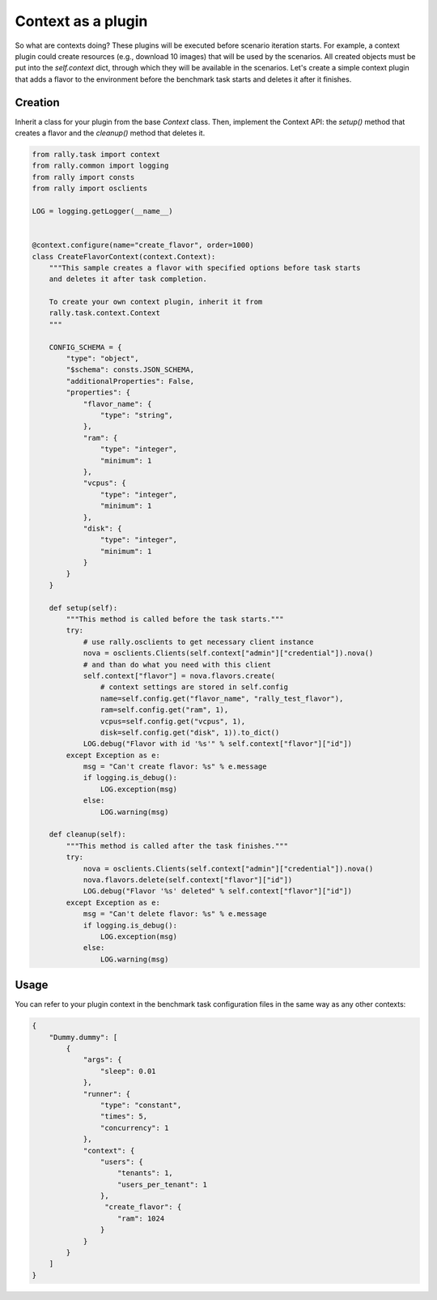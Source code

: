 ..
      Copyright 2016 Mirantis Inc. All Rights Reserved.

      Licensed under the Apache License, Version 2.0 (the "License"); you may
      not use this file except in compliance with the License. You may obtain
      a copy of the License at

          http://www.apache.org/licenses/LICENSE-2.0

      Unless required by applicable law or agreed to in writing, software
      distributed under the License is distributed on an "AS IS" BASIS, WITHOUT
      WARRANTIES OR CONDITIONS OF ANY KIND, either express or implied. See the
      License for the specific language governing permissions and limitations
      under the License.

.. _plugins_context_plugin:


Context as a plugin
===================

So what are contexts doing? These plugins will be executed before
scenario iteration starts. For example, a context plugin could create
resources (e.g., download 10 images) that will be used by the
scenarios. All created objects must be put into the *self.context*
dict, through which they will be available in the scenarios. Let's
create a simple context plugin that adds a flavor to the environment
before the benchmark task starts and deletes it after it finishes.

Creation
^^^^^^^^

Inherit a class for your plugin from the base *Context* class. Then,
implement the Context API: the *setup()* method that creates a flavor and the
*cleanup()* method that deletes it.

.. code-block:: python

    from rally.task import context
    from rally.common import logging
    from rally import consts
    from rally import osclients

    LOG = logging.getLogger(__name__)


    @context.configure(name="create_flavor", order=1000)
    class CreateFlavorContext(context.Context):
        """This sample creates a flavor with specified options before task starts
        and deletes it after task completion.

        To create your own context plugin, inherit it from
        rally.task.context.Context
        """

        CONFIG_SCHEMA = {
            "type": "object",
            "$schema": consts.JSON_SCHEMA,
            "additionalProperties": False,
            "properties": {
                "flavor_name": {
                    "type": "string",
                },
                "ram": {
                    "type": "integer",
                    "minimum": 1
                },
                "vcpus": {
                    "type": "integer",
                    "minimum": 1
                },
                "disk": {
                    "type": "integer",
                    "minimum": 1
                }
            }
        }

        def setup(self):
            """This method is called before the task starts."""
            try:
                # use rally.osclients to get necessary client instance
                nova = osclients.Clients(self.context["admin"]["credential"]).nova()
                # and than do what you need with this client
                self.context["flavor"] = nova.flavors.create(
                    # context settings are stored in self.config
                    name=self.config.get("flavor_name", "rally_test_flavor"),
                    ram=self.config.get("ram", 1),
                    vcpus=self.config.get("vcpus", 1),
                    disk=self.config.get("disk", 1)).to_dict()
                LOG.debug("Flavor with id '%s'" % self.context["flavor"]["id"])
            except Exception as e:
                msg = "Can't create flavor: %s" % e.message
                if logging.is_debug():
                    LOG.exception(msg)
                else:
                    LOG.warning(msg)

        def cleanup(self):
            """This method is called after the task finishes."""
            try:
                nova = osclients.Clients(self.context["admin"]["credential"]).nova()
                nova.flavors.delete(self.context["flavor"]["id"])
                LOG.debug("Flavor '%s' deleted" % self.context["flavor"]["id"])
            except Exception as e:
                msg = "Can't delete flavor: %s" % e.message
                if logging.is_debug():
                    LOG.exception(msg)
                else:
                    LOG.warning(msg)


Usage
^^^^^

You can refer to your plugin context in the benchmark task configuration
files in the same way as any other contexts:

.. code-block:: json

    {
        "Dummy.dummy": [
            {
                "args": {
                    "sleep": 0.01
                },
                "runner": {
                    "type": "constant",
                    "times": 5,
                    "concurrency": 1
                },
                "context": {
                    "users": {
                        "tenants": 1,
                        "users_per_tenant": 1
                    },
                     "create_flavor": {
                        "ram": 1024
                    }
                }
            }
        ]
    }
